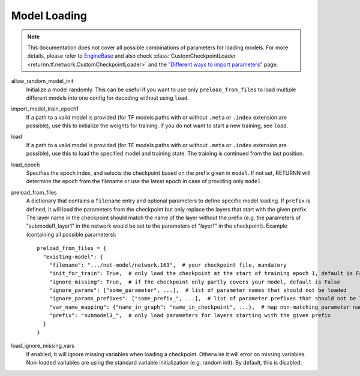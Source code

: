 .. _model_loading:

=============
Model Loading
=============

.. note::

    This documentation does not cover all possible combinations of parameters for loading models.
    For more details, please refer to
    `EngineBase <https://github.com/rwth-i6/returnn/blob/master/returnn/engine/base.py>`_
    and also check
    :class:`CustomCheckpointLoader <returnn.tf.network.CustomCheckpointLoader>`
    and the
    `"Different ways to import parameters" <https://github.com/rwth-i6/returnn/wiki/Different-ways-to-import-parameters>`_
    page.

allow_random_model_init
    Initialize a model randomly.
    This can be useful if you want to use only ``preload_from_files`` to load
    multiple different models into one config for decoding without using ``load``.

import_model_train_epoch1
    If a path to a valid model is provided
    (for TF models paths with or without ``.meta`` or ``.index`` extension are possible),
    use this to initialize the weights for training.
    If you do not want to start a new training, see ``load``.

load
    If a path to a valid model is provided
    (for TF models paths with or without ``.meta`` or ``.index`` extension are possible),
    use this to load the specified model and training state.
    The training is continued from the last position.

load_epoch
    Specifies the epoch index, and selects the checkpoint based on the prefix given in ``model``.
    If not set, RETURNN will determine the epoch from the filename or use the latest epoch in case
    of providing only ``model``.

preload_from_files
    A dictionary that contains a ``filename`` entry and optional parameters to define specific model loading.
    If ``prefix`` is defined, it will load the parameters from the checkpoint but only replace the layers that start
    with the given prefix. The layer name in the checkpoint should match the name of the layer without the prefix
    (e.g. the parameters of "submodel1_layer1" in the network would be set to the parameters of "layer1" in the
    checkpoint).
    Example (containing all possible parameters)::

        preload_from_files = {
          "existing-model": {
            "filename": ".../net-model/network.163",  # your checkpoint file, mandatory
            "init_for_train": True,  # only load the checkpoint at the start of training epoch 1, default is False
            "ignore_missing": True,  # if the checkpoint only partly covers your model, default is False
            "ignore_params": ["some_parameter", ...],  # list of parameter names that should not be loaded
            "ignore_params_prefixes": ["some_prefix_", ...],  # list of parameter prefixes that should not be loaded
            "var_name_mapping": {"name_in_graph": "name_in_checkpoint", ...},  # map non-matching parameter names
            "prefix": "submodel1_",  # only load parameters for layers starting with the given prefix
          }
        }

load_ignore_missing_vars
    If enabled, it will ignore missing variables when loading a checkpoint.
    Otherwise it will error on missing variables.
    Non-loaded variables are using the standard variable initialization (e.g. random init).
    By default, this is disabled.

